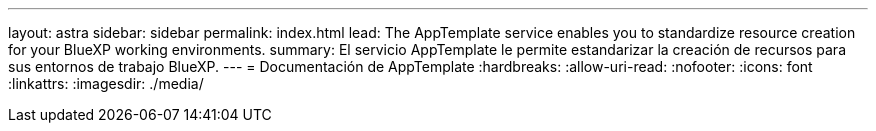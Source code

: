 ---
layout: astra 
sidebar: sidebar 
permalink: index.html 
lead: The AppTemplate service enables you to standardize resource creation for your BlueXP working environments. 
summary: El servicio AppTemplate le permite estandarizar la creación de recursos para sus entornos de trabajo BlueXP. 
---
= Documentación de AppTemplate
:hardbreaks:
:allow-uri-read: 
:nofooter: 
:icons: font
:linkattrs: 
:imagesdir: ./media/


